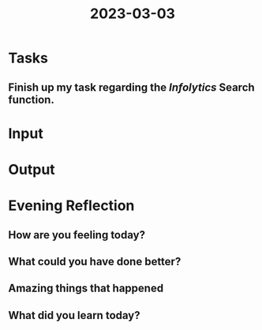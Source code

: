 :PROPERTIES:
:ID:       8cfdf3f7-2e81-461d-983a-189bce917915
:END:
#+title: 2023-03-03
#+filetags: :daily:

* Tasks
** Finish up my task regarding the /Infolytics/ Search function.
* Input
* Output
* Evening Reflection
** How are you feeling today?
** What could you have done better?
** Amazing things that happened
** What did you learn today?
